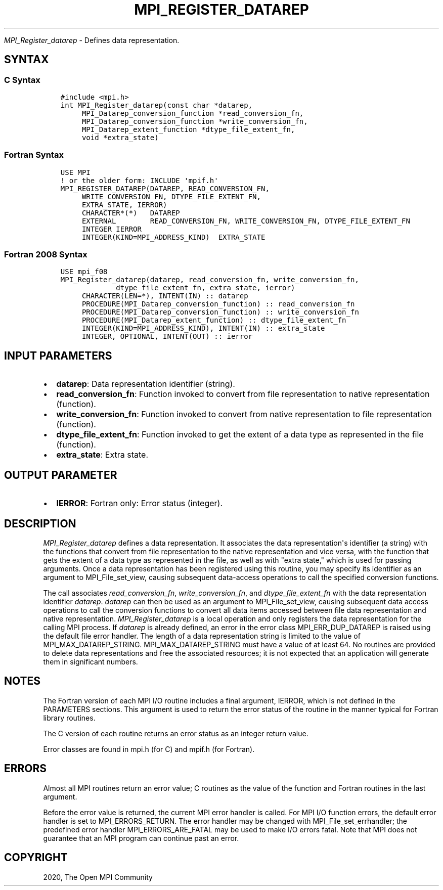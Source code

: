 .\" Man page generated from reStructuredText.
.
.TH "MPI_REGISTER_DATAREP" "3" "Jan 11, 2022" "" "Open MPI"
.
.nr rst2man-indent-level 0
.
.de1 rstReportMargin
\\$1 \\n[an-margin]
level \\n[rst2man-indent-level]
level margin: \\n[rst2man-indent\\n[rst2man-indent-level]]
-
\\n[rst2man-indent0]
\\n[rst2man-indent1]
\\n[rst2man-indent2]
..
.de1 INDENT
.\" .rstReportMargin pre:
. RS \\$1
. nr rst2man-indent\\n[rst2man-indent-level] \\n[an-margin]
. nr rst2man-indent-level +1
.\" .rstReportMargin post:
..
.de UNINDENT
. RE
.\" indent \\n[an-margin]
.\" old: \\n[rst2man-indent\\n[rst2man-indent-level]]
.nr rst2man-indent-level -1
.\" new: \\n[rst2man-indent\\n[rst2man-indent-level]]
.in \\n[rst2man-indent\\n[rst2man-indent-level]]u
..
.sp
\fI\%MPI_Register_datarep\fP \- Defines data representation.
.SH SYNTAX
.SS C Syntax
.INDENT 0.0
.INDENT 3.5
.sp
.nf
.ft C
#include <mpi.h>
int MPI_Register_datarep(const char *datarep,
     MPI_Datarep_conversion_function *read_conversion_fn,
     MPI_Datarep_conversion_function *write_conversion_fn,
     MPI_Datarep_extent_function *dtype_file_extent_fn,
     void *extra_state)
.ft P
.fi
.UNINDENT
.UNINDENT
.SS Fortran Syntax
.INDENT 0.0
.INDENT 3.5
.sp
.nf
.ft C
USE MPI
! or the older form: INCLUDE \(aqmpif.h\(aq
MPI_REGISTER_DATAREP(DATAREP, READ_CONVERSION_FN,
     WRITE_CONVERSION_FN, DTYPE_FILE_EXTENT_FN,
     EXTRA_STATE, IERROR)
     CHARACTER*(*)   DATAREP
     EXTERNAL        READ_CONVERSION_FN, WRITE_CONVERSION_FN, DTYPE_FILE_EXTENT_FN
     INTEGER IERROR
     INTEGER(KIND=MPI_ADDRESS_KIND)  EXTRA_STATE
.ft P
.fi
.UNINDENT
.UNINDENT
.SS Fortran 2008 Syntax
.INDENT 0.0
.INDENT 3.5
.sp
.nf
.ft C
USE mpi_f08
MPI_Register_datarep(datarep, read_conversion_fn, write_conversion_fn,
             dtype_file_extent_fn, extra_state, ierror)
     CHARACTER(LEN=*), INTENT(IN) :: datarep
     PROCEDURE(MPI_Datarep_conversion_function) :: read_conversion_fn
     PROCEDURE(MPI_Datarep_conversion_function) :: write_conversion_fn
     PROCEDURE(MPI_Datarep_extent_function) :: dtype_file_extent_fn
     INTEGER(KIND=MPI_ADDRESS_KIND), INTENT(IN) :: extra_state
     INTEGER, OPTIONAL, INTENT(OUT) :: ierror
.ft P
.fi
.UNINDENT
.UNINDENT
.SH INPUT PARAMETERS
.INDENT 0.0
.IP \(bu 2
\fBdatarep\fP: Data representation identifier (string).
.IP \(bu 2
\fBread_conversion_fn\fP: Function invoked to convert from file representation to native representation (function).
.IP \(bu 2
\fBwrite_conversion_fn\fP: Function invoked to convert from native representation to file representation (function).
.IP \(bu 2
\fBdtype_file_extent_fn\fP: Function invoked to get the extent of a data type as represented in the file (function).
.IP \(bu 2
\fBextra_state\fP: Extra state.
.UNINDENT
.SH OUTPUT PARAMETER
.INDENT 0.0
.IP \(bu 2
\fBIERROR\fP: Fortran only: Error status (integer).
.UNINDENT
.SH DESCRIPTION
.sp
\fI\%MPI_Register_datarep\fP defines a data representation. It associates the
data representation\(aqs identifier (a string) with the functions that
convert from file representation to the native representation and vice
versa, with the function that gets the extent of a data type as
represented in the file, as well as with "extra state," which is used
for passing arguments. Once a data representation has been registered
using this routine, you may specify its identifier as an argument to
MPI_File_set_view, causing subsequent data\-access operations to call the
specified conversion functions.
.sp
The call associates \fIread_conversion_fn\fP, \fIwrite_conversion_fn\fP, and
\fIdtype_file_extent_fn\fP with the data representation identifier
\fIdatarep\fP\&. \fIdatarep\fP can then be used as an argument to
MPI_File_set_view, causing subsequent data access operations to call the
conversion functions to convert all data items accessed between file
data representation and native representation. \fI\%MPI_Register_datarep\fP is a
local operation and only registers the data representation for the
calling MPI process. If \fIdatarep\fP is already defined, an error in the
error class MPI_ERR_DUP_DATAREP is raised using the default file error
handler. The length of a data representation string is limited to the
value of MPI_MAX_DATAREP_STRING. MPI_MAX_DATAREP_STRING must have a
value of at least 64. No routines are provided to delete data
representations and free the associated resources; it is not expected
that an application will generate them in significant numbers.
.SH NOTES
.sp
The Fortran version of each MPI I/O routine includes a final argument,
IERROR, which is not defined in the PARAMETERS sections. This argument
is used to return the error status of the routine in the manner typical
for Fortran library routines.
.sp
The C version of each routine returns an error status as an integer
return value.
.sp
Error classes are found in mpi.h (for C) and mpif.h (for Fortran).
.SH ERRORS
.sp
Almost all MPI routines return an error value; C routines as the value
of the function and Fortran routines in the last argument.
.sp
Before the error value is returned, the current MPI error handler is
called. For MPI I/O function errors, the default error handler is set to
MPI_ERRORS_RETURN. The error handler may be changed with
MPI_File_set_errhandler; the predefined error handler
MPI_ERRORS_ARE_FATAL may be used to make I/O errors fatal. Note that MPI
does not guarantee that an MPI program can continue past an error.
.SH COPYRIGHT
2020, The Open MPI Community
.\" Generated by docutils manpage writer.
.
